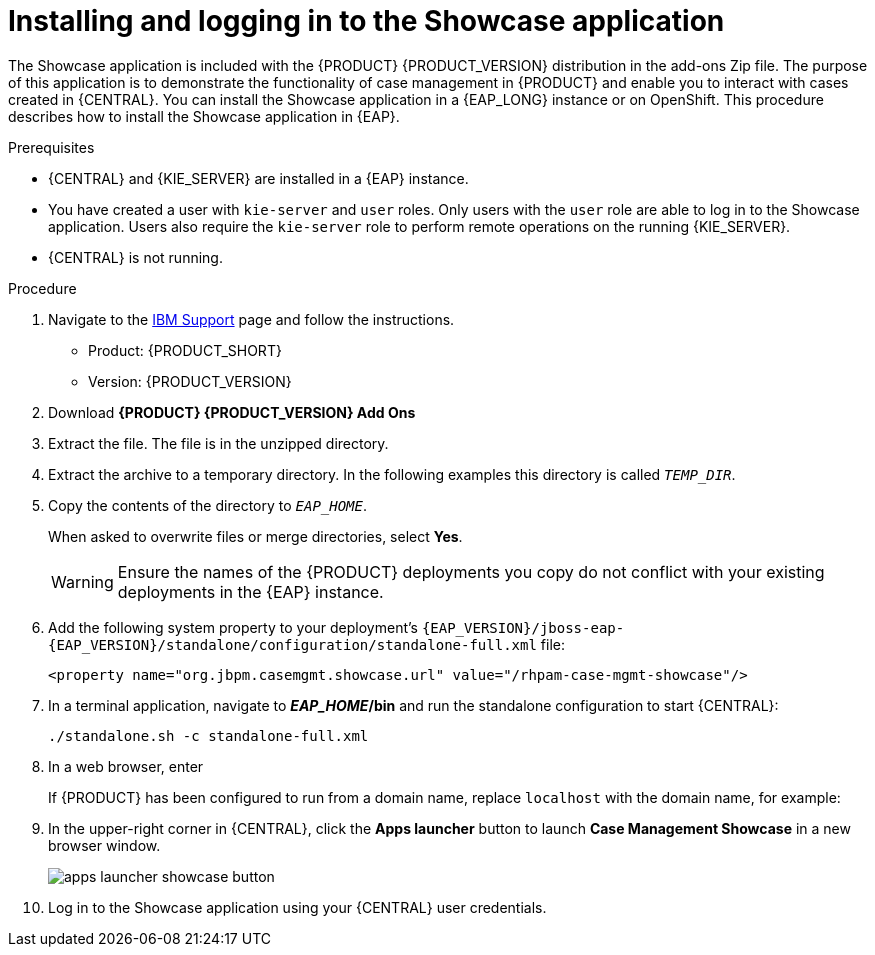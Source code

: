 [id='case-management-install-and-login-to-showcase-proc-{context}']
= Installing and logging in to the Showcase application

The Showcase application is included with the {PRODUCT} {PRODUCT_VERSION} distribution in the add-ons Zip file. The purpose of this application is to demonstrate the functionality of case management in {PRODUCT} and enable you to interact with cases created in {CENTRAL}. You can install the Showcase application in a {EAP_LONG} instance or on OpenShift. This procedure describes how to install the Showcase application in {EAP}.

.Prerequisites

* {CENTRAL} and {KIE_SERVER} are installed in a {EAP} instance.
* You have created a user with `kie-server` and `user` roles. Only users with the `user` role are able to log in to the Showcase application. Users also require the `kie-server` role to perform remote operations on the running {KIE_SERVER}.
* {CENTRAL} is not running.

.Procedure
. Navigate to the https://www.ibm.com/support/pages/node/6596913[IBM Support] page and follow the instructions.

* Product: {PRODUCT_SHORT}
* Version: {PRODUCT_VERSION}
. Download *{PRODUCT} {PRODUCT_VERSION} Add Ons*
ifdef::PAM[]
(`{PRODUCT_FILE}-add-ons.zip`).
endif::PAM[]
ifdef::DM[]
(`{PRODUCT_FILE}-add-ons.zip`).
endif::DM[]

. Extract the
ifdef::PAM[]
(`{PRODUCT_FILE}-add-ons.zip`).
endif::PAM[]
ifdef::DM[]
(`{PRODUCT_FILE}-add-ons.zip`).
endif::DM[]
file. The
ifdef::PAM[]
(`rhpam-{PRODUCT_VERSION}-case-mgmt-showcase-eap7-deployable.zip`).
endif::PAM[]
ifdef::DM[]
(`rhdm-{PRODUCT_VERSION}-case-mgmt-showcase-eap7-deployable.zip`).
endif::DM[]
 file is in the unzipped directory.

. Extract the
ifdef::PAM[]
 (`rhpam-{PRODUCT_VERSION}-case-mgmt-showcase-eap7-deployable.zip`).
endif::PAM[]
ifdef::DM[]
 (`rhdm-{PRODUCT_VERSION}-case-mgmt-showcase-eap7-deployable.zip`).
endif::DM[]
 archive to a temporary directory. In the following examples this directory is called `__TEMP_DIR__`.
. Copy the contents of the
ifdef::PAM[]
`_TEMP_DIR/rhpam-{PRODUCT_VERSION}-case-mgmt-showcase-eap7-deployable/jboss-eap-{EAP_VERSION}`
endif::PAM[]
ifdef::DM[]
`_TEMP_DIR/rhdm-{PRODUCT_VERSION}-case-mgmt-showcase-eap7-deployable/jboss-eap-{EAP_VERSION}`
endif::DM[]
 directory to `__EAP_HOME__`.
+
When asked to overwrite files or merge directories, select *Yes*.
+
WARNING: Ensure the names of the {PRODUCT} deployments you copy do not conflict with your existing deployments in the {EAP} instance.

. Add the following system property to your deployment’s `{EAP_VERSION}/jboss-eap-{EAP_VERSION}/standalone/configuration/standalone-full.xml` file:
+
`<property name="org.jbpm.casemgmt.showcase.url" value="/rhpam-case-mgmt-showcase"/>`

. In a terminal application, navigate to *_EAP_HOME_/bin* and run the standalone configuration to start {CENTRAL}:
+
`./standalone.sh -c standalone-full.xml`
. In a web browser, enter
ifdef::PAM[]
`localhost:8080/{URL_COMPONENT_CENTRAL}`.
endif::[]
ifdef::DM[]
`localhost:8080/{URL_COMPONENT_CENTRAL}`.
endif::[]

+
If {PRODUCT} has been configured to run from a domain name, replace `localhost` with the domain name, for example:
+
ifdef::PAM[]
`\http://www.example.com:8080/{URL_COMPONENT_CENTRAL}`
endif::[]
ifdef::DM[]
`\http://www.example.com:8080/{URL_COMPONENT_CENTRAL}`
endif::[]

. In the upper-right corner in {CENTRAL}, click the *Apps launcher* button to launch *Case Management Showcase* in a new browser window.
+
image::cases/apps-launcher-showcase-button.png[]

. Log in to the Showcase application using your {CENTRAL} user credentials.
